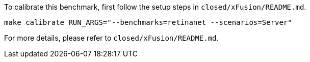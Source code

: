 To calibrate this benchmark, first follow the setup steps in `closed/xFusion/README.md`.

```
make calibrate RUN_ARGS="--benchmarks=retinanet --scenarios=Server"
```

For more details, please refer to `closed/xFusion/README.md`.